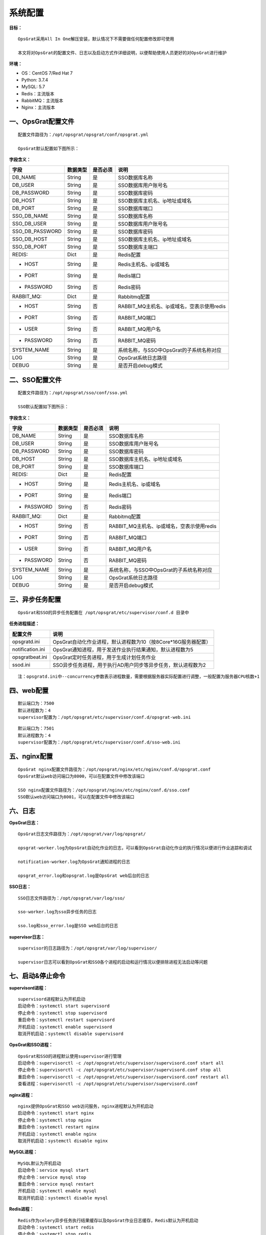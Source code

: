 
系统配置
==============================

**目标：**

::

   OpsGrat采用All In One解压安装，默认情况下不需要做任何配置修改即可使用

   本文将对OpsGrat的配置文件、日志以及启动方式作详细说明，以便帮助使用人员更好的对OpsGrat进行维护

**环境：**

- OS：CentOS 7/Red Hat 7
- Python: 3.7.4
- MySQL: 5.7
- Redis：主流版本
- RabbitMQ：主流版本
- Nginx：主流版本


一、OpsGrat配置文件
-------------------------------

::
   
   配置文件路径为：/opt/opsgrat/opsgrat/conf/opsgrat.yml
   
   OpsGrat默认配置如下图所示：

.. image:: ../_static/img/install/opsgrat_config.png 

**字段含义：**

+------------------------+------------+------------+------------------------------------------------+
|**字段**                |**数据类型**|**是否必须**|**说明**                                        |
+------------------------+------------+------------+------------------------------------------------+
| DB_NAME                | String     | 是         | SSO数据库名称                                  |
+------------------------+------------+------------+------------------------------------------------+
| DB_USER                | String     | 是         | SSO数据库用户账号名                            |
+------------------------+------------+------------+------------------------------------------------+
| DB_PASSWORD            | String     | 是         | SSO数据库密码                                  |
+------------------------+------------+------------+------------------------------------------------+
| DB_HOST                | String     | 是         | SSO数据库主机名、ip地址或域名                  |
+------------------------+------------+------------+------------------------------------------------+
| DB_PORT                | String     | 是         | SSO数据库端口                                  |
+------------------------+------------+------------+------------------------------------------------+
| SSO_DB_NAME            | String     | 是         | SSO数据库名称                                  |
+------------------------+------------+------------+------------------------------------------------+
| SSO_DB_USER            | String     | 是         | SSO数据库用户账号名                            |
+------------------------+------------+------------+------------------------------------------------+
| SSO_DB_PASSWORD        | String     | 是         | SSO数据库密码                                  |
+------------------------+------------+------------+------------------------------------------------+
| SSO_DB_HOST            | String     | 是         | SSO数据库主机名、ip地址或域名                  |
+------------------------+------------+------------+------------------------------------------------+
| SSO_DB_PORT            | String     | 是         | SSO数据库主端口                                |
+------------------------+------------+------------+------------------------------------------------+
| REDIS:                 | Dict       | 是         | Redis配置                                      |
+------------------------+------------+------------+------------------------------------------------+
| - HOST                 | String     | 是         | Redis主机名、ip或域名                          |
+------------------------+------------+------------+------------------------------------------------+
| - PORT                 | String     | 是         | Redis端口                                      |
+------------------------+------------+------------+------------------------------------------------+
| - PASSWORD             | String     | 否         | Redis密码                                      |
+------------------------+------------+------------+------------------------------------------------+
| RABBIT_MQ:             | Dict       | 是         | Rabbitmq配置                                   |
+------------------------+------------+------------+------------------------------------------------+
| - HOST                 | String     | 否         | RABBIT_MQ主机名、ip或域名，空表示使用redis     |
+------------------------+------------+------------+------------------------------------------------+
| - PORT                 | String     | 否         | RABBIT_MQ端口                                  |
+------------------------+------------+------------+------------------------------------------------+
| - USER                 | String     | 否         | RABBIT_MQ用户名                                |
+------------------------+------------+------------+------------------------------------------------+
| - PASSWORD             | String     | 否         | RABBIT_MQ密码                                  |
+------------------------+------------+------------+------------------------------------------------+
| SYSTEM_NAME            | String     | 是         | 系统名称，与SSO中OpsGrat的子系统名称对应       |
+------------------------+------------+------------+------------------------------------------------+
| LOG                    | String     | 是         | OpsGrat系统日志路径                            |
+------------------------+------------+------------+------------------------------------------------+
| DEBUG                  | String     | 是         | 是否开启debug模式                              |
+------------------------+------------+------------+------------------------------------------------+


二、SSO配置文件
------------------------------

::

   配置文件路径为：/opt/opsgrat/sso/conf/sso.yml

   SSO默认配置如下图所示：

.. image:: ../_static/img/install/sso_config.png

**字段含义：**

+------------------------+------------+------------+------------------------------------------------+
|**字段**                |**数据类型**|**是否必须**|**说明**                                        |
+------------------------+------------+------------+------------------------------------------------+
| DB_NAME                | String     | 是         | SSO数据库名称                                  |
+------------------------+------------+------------+------------------------------------------------+
| DB_USER                | String     | 是         | SSO数据库用户账号名                            |
+------------------------+------------+------------+------------------------------------------------+
| DB_PASSWORD            | String     | 是         | SSO数据库密码                                  |
+------------------------+------------+------------+------------------------------------------------+
| DB_HOST                | String     | 是         | SSO数据库主机名、ip地址或域名                  |
+------------------------+------------+------------+------------------------------------------------+
| DB_PORT                | String     | 是         | SSO数据库端口                                  |
+------------------------+------------+------------+------------------------------------------------+
| REDIS:                 | Dict       | 是         | Redis配置                                      |
+------------------------+------------+------------+------------------------------------------------+
| - HOST                 | String     | 是         | Redis主机名、ip或域名                          |
+------------------------+------------+------------+------------------------------------------------+
| - PORT                 | String     | 是         | Redis端口                                      |
+------------------------+------------+------------+------------------------------------------------+
| - PASSWORD             | String     | 否         | Redis密码                                      |
+------------------------+------------+------------+------------------------------------------------+
| RABBIT_MQ:             | Dict       | 是         | Rabbitmq配置                                   |
+------------------------+------------+------------+------------------------------------------------+
| - HOST                 | String     | 否         | RABBIT_MQ主机名、ip或域名，空表示使用redis     |
+------------------------+------------+------------+------------------------------------------------+
| - PORT                 | String     | 否         | RABBIT_MQ端口                                  |
+------------------------+------------+------------+------------------------------------------------+
| - USER                 | String     | 否         | RABBIT_MQ用户名                                |
+------------------------+------------+------------+------------------------------------------------+
| - PASSWORD             | String     | 否         | RABBIT_MQ密码                                  |
+------------------------+------------+------------+------------------------------------------------+
| SYSTEM_NAME            | String     | 是         | 系统名称，与SSO中OpsGrat的子系统名称对应       |
+------------------------+------------+------------+------------------------------------------------+
| LOG                    | String     | 是         | OpsGrat系统日志路径                            |
+------------------------+------------+------------+------------------------------------------------+
| DEBUG                  | String     | 是         | 是否开启debug模式                              |
+------------------------+------------+------------+------------------------------------------------+

三、异步任务配置
--------------------------

::

   OpsGrat和SSO的异步任务配置在 /opt/opsgrat/etc/supervisor/conf.d 目录中

**任务进程描述：**

+------------------------+--------------------------------------------------------------------------+
|**配置文件**            |**说明**                                                                  |
+------------------------+--------------------------------------------------------------------------+
| opsgratd.ini           | OpsGrat自动化作业进程，默认进程数为10（按8Core*16G服务器配置）           |
+------------------------+--------------------------------------------------------------------------+
| notification.ini       | OpsGrat通知进程，用于发送作业执行结果通知，默认进程数为5                 |
+------------------------+--------------------------------------------------------------------------+
| opsgratbeat.ini        | OpsGrat定时任务进程，用于生成计划任务作业                                |
+------------------------+--------------------------------------------------------------------------+
| ssod.ini               | SSO异步任务进程，用于执行AD用户同步等异步任务，默认进程数为2             |
+------------------------+--------------------------------------------------------------------------+

::
 
   注：opsgratd.ini中--concurrency参数表示进程数量，需要根据服务器实际配置进行调整，一般配置为服务器CPU核数+1

四、web配置
----------------------------

::

   默认端口为：7500
   默认进程数为：4
   supervisor配置为：/opt/opsgrat/etc/supervisor/conf.d/opsgrat-web.ini

::
 
   默认端口为：7501
   默认进程数为：4
   supervisor配置为：/opt/opsgrat/etc/supervisor/conf.d/sso-web.ini

五、nginx配置
---------------------------

::

   OpsGrat nginx配置文件路径为：/opt/opsgrat/nginx/etc/nginx/conf.d/opsgrat.conf
   OpsGrat默认web访问端口为8000，可以在配置文件中修改该端口
   
   SSO nginx配置文件路径为：/opt/opsgrat/nginx/etc/nginx/conf.d/sso.conf
   SSO默认web访问端口为8001，可以在配置文件中修改该端口

六、日志
-----------------------------

**OpsGrat日志：**

::

   OpsGrat日志文件路径为：/opt/opsgrat/var/log/opsgrat/

   opsgrat-worker.log为OpsGrat自动化作业的日志，可以看到OpsGrat自动化作业的执行情况以便进行作业追踪和调试

   notification-worker.log为OpsGrat通知进程的日志

   opsgrat_error.log和opsgrat.log是OpsGrat web后台的日志

**SSO日志：**

::

   SSO日志文件路径为：/opt/opsgrat/var/log/sso/
  
   sso-worker.log为sso异步任务的日志

   sso.log和sso_error.log是SSO web后台的日志

**supervisor日志：**

::

   supervisor的日志路径为：/opt/opsgrat/var/log/supervisor/

   supervisor日志可以看到OpsGrat和SSO各个进程的启动和运行情况以便排除进程无法启动等问题

七、启动&停止命令
------------------------------

**supervisord进程：**

::
 
   supervisord进程默认为开机启动
   启动命令：systemctl start supervisord
   停止命令：systemctl stop supervisord
   重启命令：systemctl restart supervisord
   开机启动：systemctl enable supervisord
   取消开机启动：systemctl disable supervisord

**OpsGrat和SSO进程：**

::

   OpsGrat和SSO的进程默认使用supervisor进行管理
   启动命令：supervisorctl -c /opt/opsgrat/etc/supervisor/supervisord.conf start all
   停止命令：supervisorctl -c /opt/opsgrat/etc/supervisor/supervisord.conf stop all
   重启命令：supervisorctl -c /opt/opsgrat/etc/supervisor/supervisord.conf restart all
   查看进程：supervisorctl -c /opt/opsgrat/etc/supervisor/supervisord.conf

**nginx进程：**

::

   nginx提供OpsGrat和SSO web访问服务，nginx进程默认为开机启动
   启动命令：systemctl start nginx
   停止命令：systemctl stop nginx
   重启命令：systemctl restart nginx
   开机启动：systemctl enable nginx
   取消开机启动：systemctl disable nginx
 
**MySQL进程：**

:: 

   MySQL默认为开机启动
   启动命令：service mysql start
   停止命令：service mysql stop
   重启命令：service mysql restart 
   开机启动：systemctl enable mysql
   取消开机启动：systemctl disable mysql

**Redis进程：**

::

   Redis作为celery异步任务执行结果缓存以及OpsGrat作业日志缓存，Redis默认为开机启动
   启动命令：systemctl start redis
   停止命令：systemctl stop redis
   重启命令：systemctl restart redis
   开机启动：systemctl enable redis
   取消开机启动：systemctl disable redis

**RabbitMQ进程：**

::

   rabbitmq作为celery异步任务broker进程，rabbitmq默认为开机启动
   启动命令：systemctl start rabbitmq-server
   停止命令：systemctl stop rabbitmq-server
   重启命令：systemctl restart rabbitmq-server
   开机启动：systemctl enable rabbitmq-server
   取消开机启动：systemctl disable rabbitmq-server
